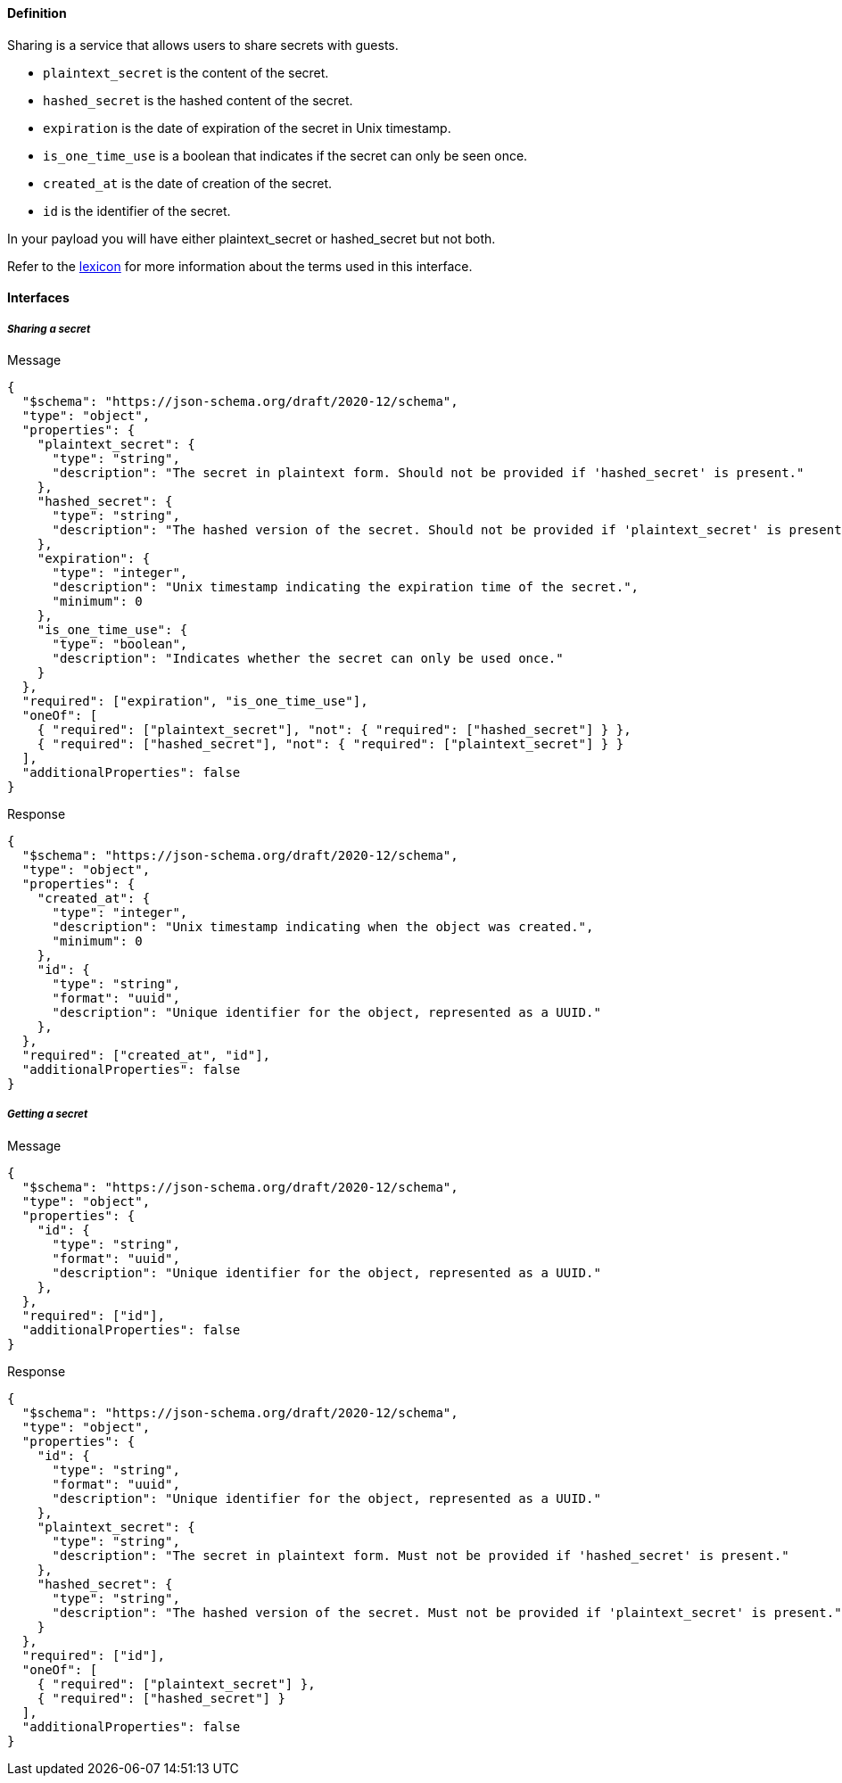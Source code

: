 ==== Definition

Sharing is a service that allows users to share secrets with guests.

* `plaintext_secret` is the content of the secret.
* `hashed_secret` is the hashed content of the secret.
* `expiration` is the date of expiration of the secret in Unix timestamp.
* `is_one_time_use` is a boolean that indicates if the secret can only be seen once.
* `created_at` is the date of creation of the secret.
* `id` is the identifier of the secret.

In your payload you will have either plaintext_secret or hashed_secret but not both.

Refer to the link:./lexicon.adoc[lexicon] for more information about the terms used in this interface.

==== **Interfaces**

===== __Sharing a secret__

****
Message
[source,json]
----
{
  "$schema": "https://json-schema.org/draft/2020-12/schema",
  "type": "object",
  "properties": {
    "plaintext_secret": {
      "type": "string",
      "description": "The secret in plaintext form. Should not be provided if 'hashed_secret' is present."
    },
    "hashed_secret": {
      "type": "string",
      "description": "The hashed version of the secret. Should not be provided if 'plaintext_secret' is present."
    },
    "expiration": {
      "type": "integer",
      "description": "Unix timestamp indicating the expiration time of the secret.",
      "minimum": 0
    },
    "is_one_time_use": {
      "type": "boolean",
      "description": "Indicates whether the secret can only be used once."
    }
  },
  "required": ["expiration", "is_one_time_use"],
  "oneOf": [
    { "required": ["plaintext_secret"], "not": { "required": ["hashed_secret"] } },
    { "required": ["hashed_secret"], "not": { "required": ["plaintext_secret"] } }
  ],
  "additionalProperties": false
}
----
****


****
Response
[source,json]
----
{
  "$schema": "https://json-schema.org/draft/2020-12/schema",
  "type": "object",
  "properties": {
    "created_at": {
      "type": "integer",
      "description": "Unix timestamp indicating when the object was created.",
      "minimum": 0
    },
    "id": {
      "type": "string",
      "format": "uuid",
      "description": "Unique identifier for the object, represented as a UUID."
    },
  },
  "required": ["created_at", "id"],
  "additionalProperties": false
}
----
****

===== __Getting a secret__

****
Message
[source,json]
----
{
  "$schema": "https://json-schema.org/draft/2020-12/schema",
  "type": "object",
  "properties": {
    "id": {
      "type": "string",
      "format": "uuid",
      "description": "Unique identifier for the object, represented as a UUID."
    },
  },
  "required": ["id"],
  "additionalProperties": false
}
----
****

****
Response
[source,json]
----
{
  "$schema": "https://json-schema.org/draft/2020-12/schema",
  "type": "object",
  "properties": {
    "id": {
      "type": "string",
      "format": "uuid",
      "description": "Unique identifier for the object, represented as a UUID."
    },
    "plaintext_secret": {
      "type": "string",
      "description": "The secret in plaintext form. Must not be provided if 'hashed_secret' is present."
    },
    "hashed_secret": {
      "type": "string",
      "description": "The hashed version of the secret. Must not be provided if 'plaintext_secret' is present."
    }
  },
  "required": ["id"],
  "oneOf": [
    { "required": ["plaintext_secret"] },
    { "required": ["hashed_secret"] }
  ],
  "additionalProperties": false
}
----
****
